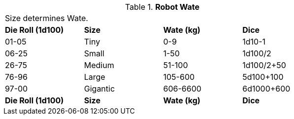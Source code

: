 // New table for 6.0
.*Robot Wate*
[width="75%",cols="^,3*<",frame="all", stripes="even"]
|===
4+<|Size determines Wate. 
s|Die Roll (1d100)
s|Size
s|Wate (kg)
s|Dice

|01-05
|Tiny
|0-9
|1d10-1

|06-25
|Small
|1-50
|1d100/2

|26-75
|Medium
|51-100
|1d100/2+50

|76-96
|Large
|105-600
|5d100+100

|97-00
|Gigantic
|606-6600
|6d1000+600

s|Die Roll (1d100)
s|Size
s|Wate (kg)
s|Dice
|===
